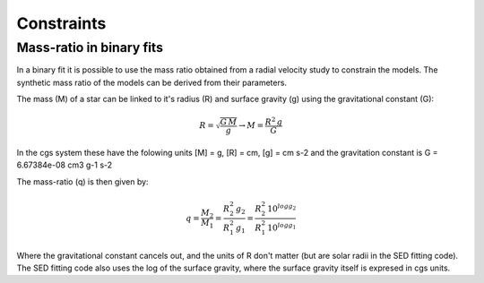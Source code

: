  
Constraints
===========

Mass-ratio in binary fits
-------------------------

In a binary fit it is possible to use the mass ratio obtained from a radial velocity study to constrain the models. The synthetic mass ratio of the models can be derived from their parameters.

The mass (M) of a star can be linked to it's radius (R) and surface gravity (g) using the gravitational constant (G):

.. math::
   R = \sqrt{ \frac{G\,M}{g} } \rightarrow M = \frac{R^2\,g}{G}
   
In the cgs system these have the folowing units [M] = g, [R] = cm, [g] = cm s-2 and the gravitation constant is G = 6.67384e-08 cm3 g-1 s-2

The mass-ratio (q) is then given by:

.. math::
   q = \frac{M_2}{M_1} = \frac{R_2^2\,g_2}{R_1^2\,g_1} = \frac{R_2^2\, 10^{logg_2}}{R_1^2\, 10^{logg_1}}
   
Where the gravitational constant cancels out, and the units of R don't matter (but are solar radii in the SED fitting code). The SED fitting code also uses the log of the surface gravity, where the surface gravity itself is expresed in cgs units. 